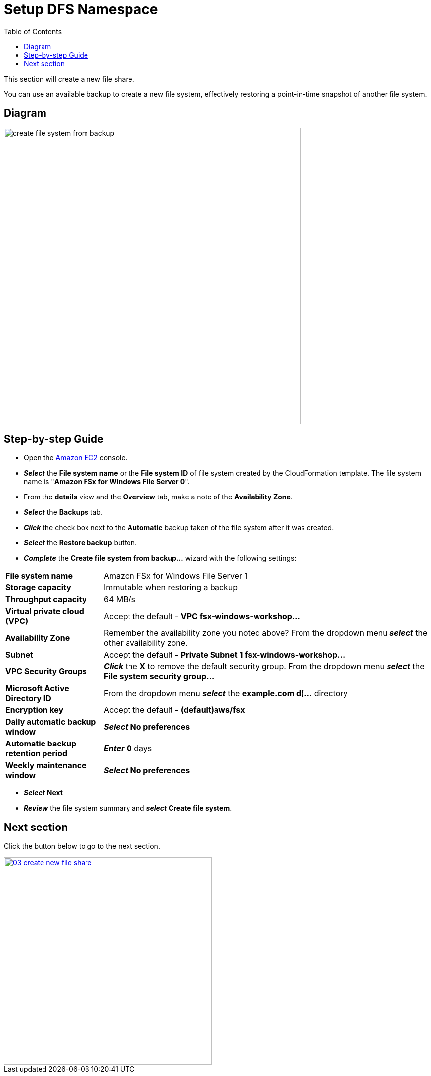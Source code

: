 = Setup DFS Namespace
:toc:
:icons:
:linkattrs:
:imagesdir: ../../resources/images

This section will create a new file share.

You can use an available backup to create a new file system, effectively restoring a point-in-time snapshot of another file system.

== Diagram

image::create-file-system-from-backup.png[align="left", width=600]


== Step-by-step Guide

* Open the link:https://console.aws.amazon.com/ec2/[Amazon EC2] console.

* *_Select_* the *File system name* or the *File system ID* of file system created by the CloudFormation template. The file system name is "*Amazon FSx for Windows File Server 0*".
* From the *details* view and the *Overview* tab, make a note of the *Availability Zone*.
* *_Select_* the *Backups* tab.
* *_Click_* the check box next to the *Automatic* backup taken of the file system after it was created.
* *_Select_* the *Restore backup* button.
* *_Complete_* the *Create file system from backup...* wizard with the following settings:

[cols="3,10"]
|===

| *File system name*
a| Amazon FSx for Windows File Server 1

| *Storage capacity*
a| Immutable when restoring a backup

| *Throughput capacity*
a| 64 MB/s

| *Virtual private cloud (VPC)*
a| Accept the default - *VPC fsx-windows-workshop...*

| *Availability Zone*
a| Remember the availability zone you noted above? From the dropdown menu *_select_* the other availability zone.

| *Subnet*
a| Accept the default - *Private Subnet 1 fsx-windows-workshop...*

| *VPC Security Groups*
a| *_Click_* the *X* to remove the default security group. From the dropdown menu *_select_* the *File system security group...*

| *Microsoft Active Directory ID*
a| From the dropdown menu *_select_* the *example.com d(...* directory

| *Encryption key*
a| Accept the default - *(default)aws/fsx*

| *Daily automatic backup window*
a| *_Select_* *No preferences*

| *Automatic backup retention period*
a| *_Enter_* *0* days

| *Weekly maintenance window*
a| *_Select_* *No preferences*
|===

* *_Select_* *Next*

* *_Review_* the file system summary and *_select_* *Create file system*.

== Next section

Click the button below to go to the next section.

image::03-create-new-file-share.png[link=../06-setup-dfs-namespace/, align="left",width=420]




